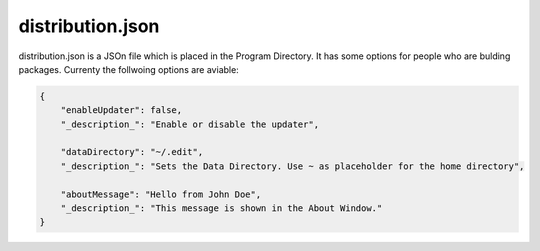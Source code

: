 ==========================
distribution.json
==========================

distribution.json is a JSOn file which is placed in the Program Directory. It has some options for people who are bulding packages. Currenty the follwoing options are aviable:

.. code:: json

    {
        "enableUpdater": false,
        "_description_": "Enable or disable the updater",

        "dataDirectory": "~/.edit",
        "_description_": "Sets the Data Directory. Use ~ as placeholder for the home directory",

        "aboutMessage": "Hello from John Doe",
        "_description_": "This message is shown in the About Window."
    }
